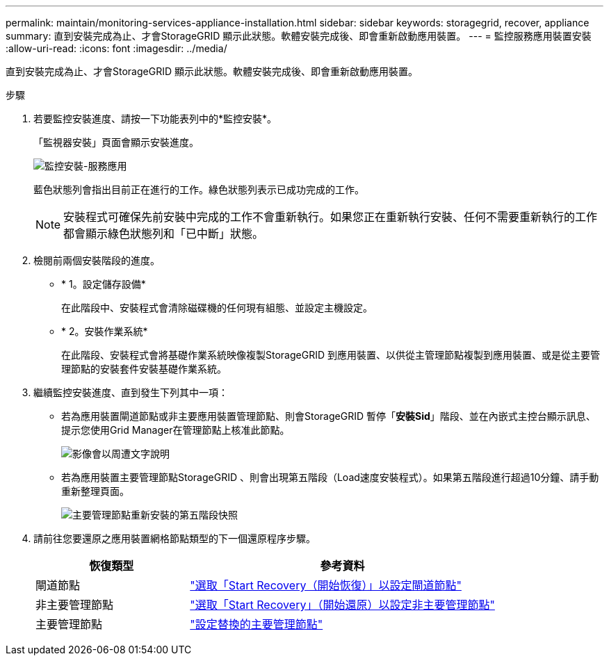 ---
permalink: maintain/monitoring-services-appliance-installation.html 
sidebar: sidebar 
keywords: storagegrid, recover, appliance 
summary: 直到安裝完成為止、才會StorageGRID 顯示此狀態。軟體安裝完成後、即會重新啟動應用裝置。 
---
= 監控服務應用裝置安裝
:allow-uri-read: 
:icons: font
:imagesdir: ../media/


[role="lead"]
直到安裝完成為止、才會StorageGRID 顯示此狀態。軟體安裝完成後、即會重新啟動應用裝置。

.步驟
. 若要監控安裝進度、請按一下功能表列中的*監控安裝*。
+
「監視器安裝」頁面會顯示安裝進度。

+
image::../media/monitor_installation_services_appl.png[監控安裝-服務應用]

+
藍色狀態列會指出目前正在進行的工作。綠色狀態列表示已成功完成的工作。

+

NOTE: 安裝程式可確保先前安裝中完成的工作不會重新執行。如果您正在重新執行安裝、任何不需要重新執行的工作都會顯示綠色狀態列和「已中斷」狀態。

. 檢閱前兩個安裝階段的進度。
+
** * 1。設定儲存設備*
+
在此階段中、安裝程式會清除磁碟機的任何現有組態、並設定主機設定。

** * 2。安裝作業系統*
+
在此階段、安裝程式會將基礎作業系統映像複製StorageGRID 到應用裝置、以供從主管理節點複製到應用裝置、或是從主要管理節點的安裝套件安裝基礎作業系統。



. 繼續監控安裝進度、直到發生下列其中一項：
+
** 若為應用裝置閘道節點或非主要應用裝置管理節點、則會StorageGRID 暫停「*安裝Sid*」階段、並在內嵌式主控台顯示訊息、提示您使用Grid Manager在管理節點上核准此節點。
+
image::../media/monitor_installation_install_sgws.gif[影像會以周遭文字說明]

** 若為應用裝置主要管理節點StorageGRID 、則會出現第五階段（Load速度安裝程式）。如果第五階段進行超過10分鐘、請手動重新整理頁面。
+
image::../media/monitor_reinstallation_primary_admin.png[主要管理節點重新安裝的第五階段快照]



. 請前往您要還原之應用裝置網格節點類型的下一個還原程序步驟。
+
[cols="1a,2a"]
|===
| 恢復類型 | 參考資料 


 a| 
閘道節點
 a| 
link:selecting-start-recovery-to-configure-gateway-node.html["選取「Start Recovery（開始恢復）」以設定閘道節點"]



 a| 
非主要管理節點
 a| 
link:selecting-start-recovery-to-configure-non-primary-admin-node.html["選取「Start Recovery」（開始還原）以設定非主要管理節點"]



 a| 
主要管理節點
 a| 
link:configuring-replacement-primary-admin-node.html["設定替換的主要管理節點"]

|===

